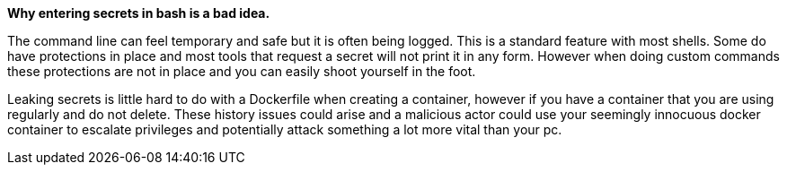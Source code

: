 *Why entering secrets in bash is a bad idea.*

The command line can feel temporary and safe but it is often being logged. This is a standard feature with most shells. Some do have protections in place and most tools that request a secret will not print it in any form. However when doing custom commands these protections are not in place and you can easily shoot yourself in the foot.

Leaking secrets is little hard to do with a Dockerfile when creating a container, however if you have a container that you are using regularly and do not delete. These history issues could arise and a malicious actor could use your seemingly innocuous docker container to escalate privileges and potentially attack something a lot more vital than your pc.